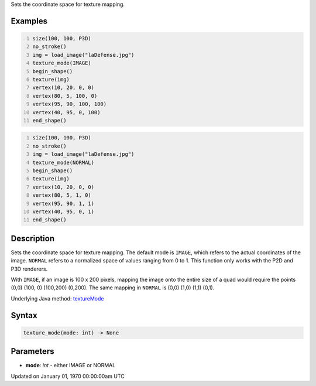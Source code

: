 .. title: texture_mode()
.. slug: texture_mode
.. date: 1970-01-01 00:00:00 UTC+00:00
.. tags:
.. category:
.. link:
.. description: py5 texture_mode() documentation
.. type: text

Sets the coordinate space for texture mapping.

Examples
========

.. raw:: html

    <div class="example-table">

.. raw:: html

    <div class="example-row"><div class="example-cell-image">

.. image:: /images/reference/Sketch_texture_mode_0.png
    :alt: example picture for texture_mode()

.. raw:: html

    </div><div class="example-cell-code">

.. code:: python
    :number-lines:

    size(100, 100, P3D)
    no_stroke()
    img = load_image("laDefense.jpg")
    texture_mode(IMAGE)
    begin_shape()
    texture(img)
    vertex(10, 20, 0, 0)
    vertex(80, 5, 100, 0)
    vertex(95, 90, 100, 100)
    vertex(40, 95, 0, 100)
    end_shape()

.. raw:: html

    </div></div>

.. raw:: html

    <div class="example-row"><div class="example-cell-image">

.. image:: /images/reference/Sketch_texture_mode_1.png
    :alt: example picture for texture_mode()

.. raw:: html

    </div><div class="example-cell-code">

.. code:: python
    :number-lines:

    size(100, 100, P3D)
    no_stroke()
    img = load_image("laDefense.jpg")
    texture_mode(NORMAL)
    begin_shape()
    texture(img)
    vertex(10, 20, 0, 0)
    vertex(80, 5, 1, 0)
    vertex(95, 90, 1, 1)
    vertex(40, 95, 0, 1)
    end_shape()

.. raw:: html

    </div></div>

.. raw:: html

    </div>

Description
===========

Sets the coordinate space for texture mapping. The default mode is ``IMAGE``, which refers to the actual coordinates of the image. ``NORMAL`` refers to a normalized space of values ranging from 0 to 1. This function only works with the P2D and P3D renderers.

With ``IMAGE``, if an image is 100 x 200 pixels, mapping the image onto the entire size of a quad would require the points (0,0) (100, 0) (100,200) (0,200). The same mapping in ``NORMAL`` is (0,0) (1,0) (1,1) (0,1).

Underlying Java method: `textureMode <https://processing.org/reference/textureMode_.html>`_

Syntax
======

.. code:: python

    texture_mode(mode: int) -> None

Parameters
==========

* **mode**: `int` - either IMAGE or NORMAL


Updated on January 01, 1970 00:00:00am UTC

